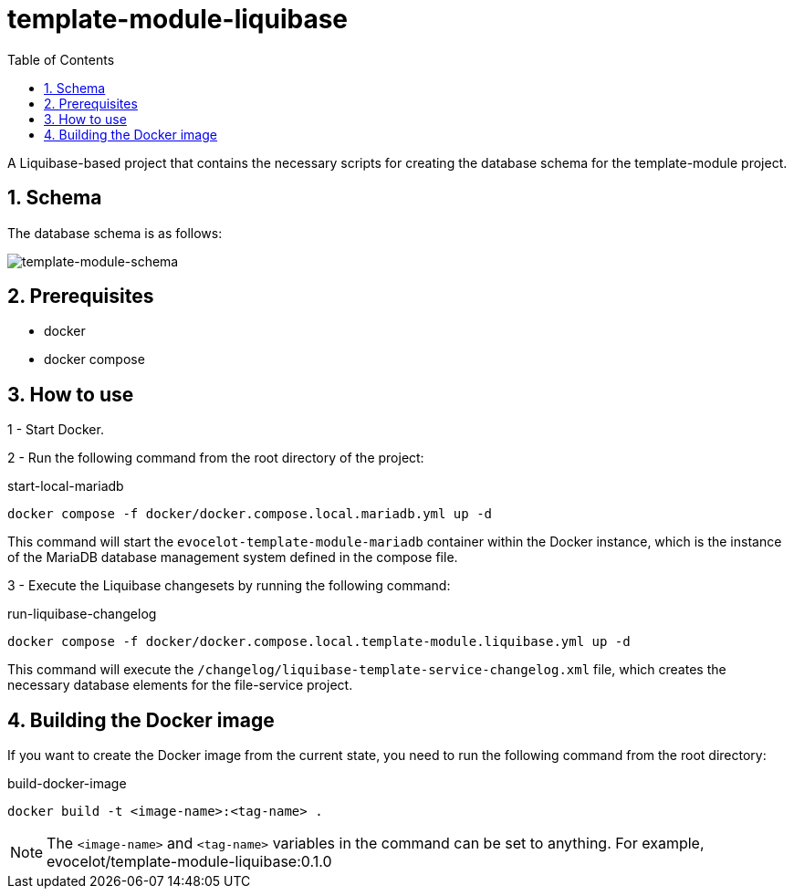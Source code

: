 :toc: left
:toclevels: 4
:sectnums:
:sectnumlevels: 4
:source-highlighter: rouge
:rouge-style: thankful_eyes
:icons: font

= template-module-liquibase

A Liquibase-based project that contains the necessary scripts
for creating the database schema for the template-module project.

== Schema

The database schema is as follows:

image::images/template-module-schema.drawio.png[template-module-schema]

== Prerequisites

* docker
* docker compose

== How to use

1 - Start Docker.

2 - Run the following command from the root directory of the project:

.start-local-mariadb
[source,bash]
----
docker compose -f docker/docker.compose.local.mariadb.yml up -d
----

This command will start the `evocelot-template-module-mariadb` container within the Docker instance,
which is the instance of the MariaDB database management system defined in the compose file.

3 - Execute the Liquibase changesets by running the following command:

.run-liquibase-changelog
[source,bash]
----
docker compose -f docker/docker.compose.local.template-module.liquibase.yml up -d
----

This command will execute the `/changelog/liquibase-template-service-changelog.xml` file,
which creates the necessary database elements for the file-service project.

== Building the Docker image

If you want to create the Docker image from the current state,
you need to run the following command from the root directory:

.build-docker-image
[source,bash]
----
docker build -t <image-name>:<tag-name> .
----

[NOTE]
The `<image-name>` and `<tag-name>` variables in the command can be set to anything.
For example, evocelot/template-module-liquibase:0.1.0
